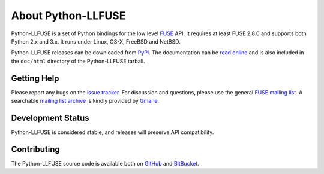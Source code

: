 ..
  NOTE: We cannot use sophisticated ReST syntax (like
  e.g. :file:`foo`) here because this isn't rendered correctly
  by PyPi and/or BitBucket.

About Python-LLFUSE
===================

Python-LLFUSE is a set of Python bindings for the low level FUSE_ API. It
requires at least FUSE 2.8.0 and supports both Python 2.x and 3.x. It
runs under Linux, OS-X, FreeBSD and NetBSD.

Python-LLFUSE releases can be downloaded from PyPi_. The documentation
can be `read online`__ and is also included in the ``doc/html``
directory of the Python-LLFUSE tarball.

Getting Help
------------

Please report any bugs on the `issue tracker`_. For discussion and
questions, please use the general `FUSE mailing list`_. A searchable
`mailing list archive`_ is kindly provided by Gmane_.

Development Status
------------------

Python-LLFUSE is considered stable, and releases will preserve
API compatibility.


Contributing
------------

The Python-LLFUSE source code is available both on GitHub_ and BitBucket_.

.. __: http://pythonhosted.org/llfuse/
.. _FUSE: http://fuse.sourceforge.net/
.. _FUSE mailing list: https://lists.sourceforge.net/lists/listinfo/fuse-devel
.. _issue tracker: https://bitbucket.org/nikratio/python-llfuse/issues
.. _mailing list archive: http://dir.gmane.org/gmane.comp.file-systems.fuse.devel
.. _Gmane: http://www.gmane.org/
.. _PyPi: https://pypi.python.org/pypi/llfuse/
.. _BitBucket: https://bitbucket.org/nikratio/python-llfuse/
.. _GitHub: https://github.com/python-llfuse/main
